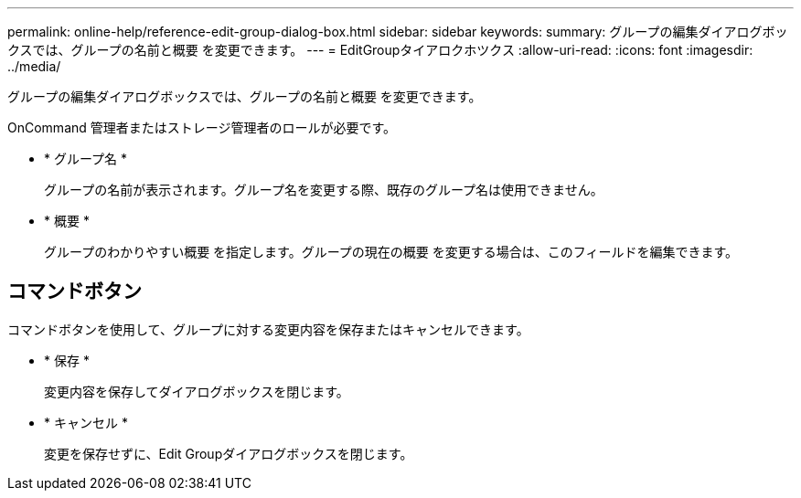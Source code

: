 ---
permalink: online-help/reference-edit-group-dialog-box.html 
sidebar: sidebar 
keywords:  
summary: グループの編集ダイアログボックスでは、グループの名前と概要 を変更できます。 
---
= EditGroupタイアロクホツクス
:allow-uri-read: 
:icons: font
:imagesdir: ../media/


[role="lead"]
グループの編集ダイアログボックスでは、グループの名前と概要 を変更できます。

OnCommand 管理者またはストレージ管理者のロールが必要です。

* * グループ名 *
+
グループの名前が表示されます。グループ名を変更する際、既存のグループ名は使用できません。

* * 概要 *
+
グループのわかりやすい概要 を指定します。グループの現在の概要 を変更する場合は、このフィールドを編集できます。





== コマンドボタン

コマンドボタンを使用して、グループに対する変更内容を保存またはキャンセルできます。

* * 保存 *
+
変更内容を保存してダイアログボックスを閉じます。

* * キャンセル *
+
変更を保存せずに、Edit Groupダイアログボックスを閉じます。


